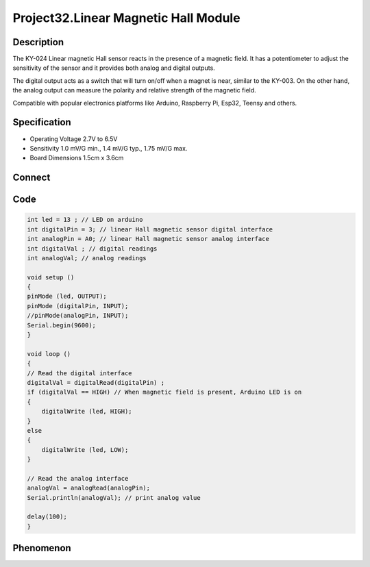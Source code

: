 Project32.Linear Magnetic Hall Module
======================================

Description
------------
The KY-024 Linear magnetic Hall sensor reacts in the presence of a magnetic field. 
It has a potentiometer to adjust the sensitivity of the sensor and it provides both 
analog and digital outputs.

The digital output acts as a switch that will turn on/off when a magnet is near, 
similar to the KY-003. On the other hand, the analog output can measure the 
polarity and relative strength of the magnetic field.

Compatible with popular electronics platforms like Arduino, Raspberry Pi, 
Esp32, Teensy and others.

Specification
--------------
- Operating Voltage	2.7V to 6.5V
- Sensitivity	1.0 mV/G min., 1.4 mV/G typ., 1.75 mV/G max.
- Board Dimensions	1.5cm x 3.6cm

Connect
--------
.. image:: /img/connect/32_bb.png

Code
-----
.. code-block:: c

    int led = 13 ; // LED on arduino
    int digitalPin = 3; // linear Hall magnetic sensor digital interface
    int analogPin = A0; // linear Hall magnetic sensor analog interface
    int digitalVal ; // digital readings
    int analogVal; // analog readings

    void setup ()
    {
    pinMode (led, OUTPUT); 
    pinMode (digitalPin, INPUT); 
    //pinMode(analogPin, INPUT); 
    Serial.begin(9600);
    }

    void loop ()
    {
    // Read the digital interface
    digitalVal = digitalRead(digitalPin) ; 
    if (digitalVal == HIGH) // When magnetic field is present, Arduino LED is on
    {
        digitalWrite (led, HIGH);
    }
    else
    {
        digitalWrite (led, LOW);
    }
    
    // Read the analog interface
    analogVal = analogRead(analogPin);
    Serial.println(analogVal); // print analog value

    delay(100);
    }


Phenomenon
-----------
.. image:: /img/phenomenon/32.jpg